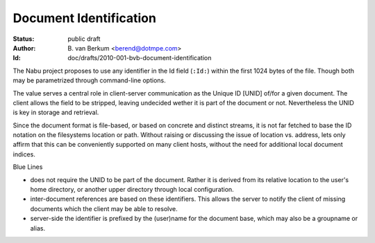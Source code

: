 Document Identification
===============================================================================
:status: public draft
:author: \B. van Berkum <berend@dotmpe.com>
:Id: doc/drafts/2010-001-bvb-document-identification

The Nabu project proposes to use any identifier in the Id field (``:Id:``)
within the first 1024 bytes of the file. Though both may be parametrized 
through command-line options. 

The value serves a central role in client-server communication as the Unique 
ID [UNID] of/for a given document. The client allows the field to be stripped, 
leaving undecided wether it is part of the document or not. Nevertheless the 
UNID is key in storage and retrieval.

.. Here Blue Lines server wants to go further and ensure the integrity of the 
   entire corpus. Meaning broken references are actual errors. In addition Blue 
   Lines keeps a multi-user document base. 

.. While discussion document identity,
   there is also the interesting subject of revision. However at this stage the
   facilities to enable proper tracking of editions is not available. Current 
   Wiki systems for example generate their revision histories from line-based 
   comparison, which is inefficient and inadequate. Ie. in particular 
   rearrangement of text causes deletions and inserts where in fact there where 
   none. It may be argued that tracking revisions may still be valuable, but the 
   lack of frontend and backend support does not make it worthwile at this 
   point. 

Since the document format is file-based, or based on concrete and distinct
streams, it is not far fetched to base the ID notation on the filesystems 
location or path. Without raising or discussing the issue of location vs.
address, lets only affirm that this can be conveniently supported on many
client hosts, without the need for additional local document indices.


Blue Lines

- does not require the UNID to be part of the document. Rather it is derived
  from its relative location to the user's home directory, or another upper
  directory through local configuration. 
- inter-document references are based on these identifiers. This allows the
  server to notify the client of missing documents which the client may be
  able to resolve.
- server-side the identifier is prefixed by the (user)name for the document
  base, which may also be a groupname or alias.   

